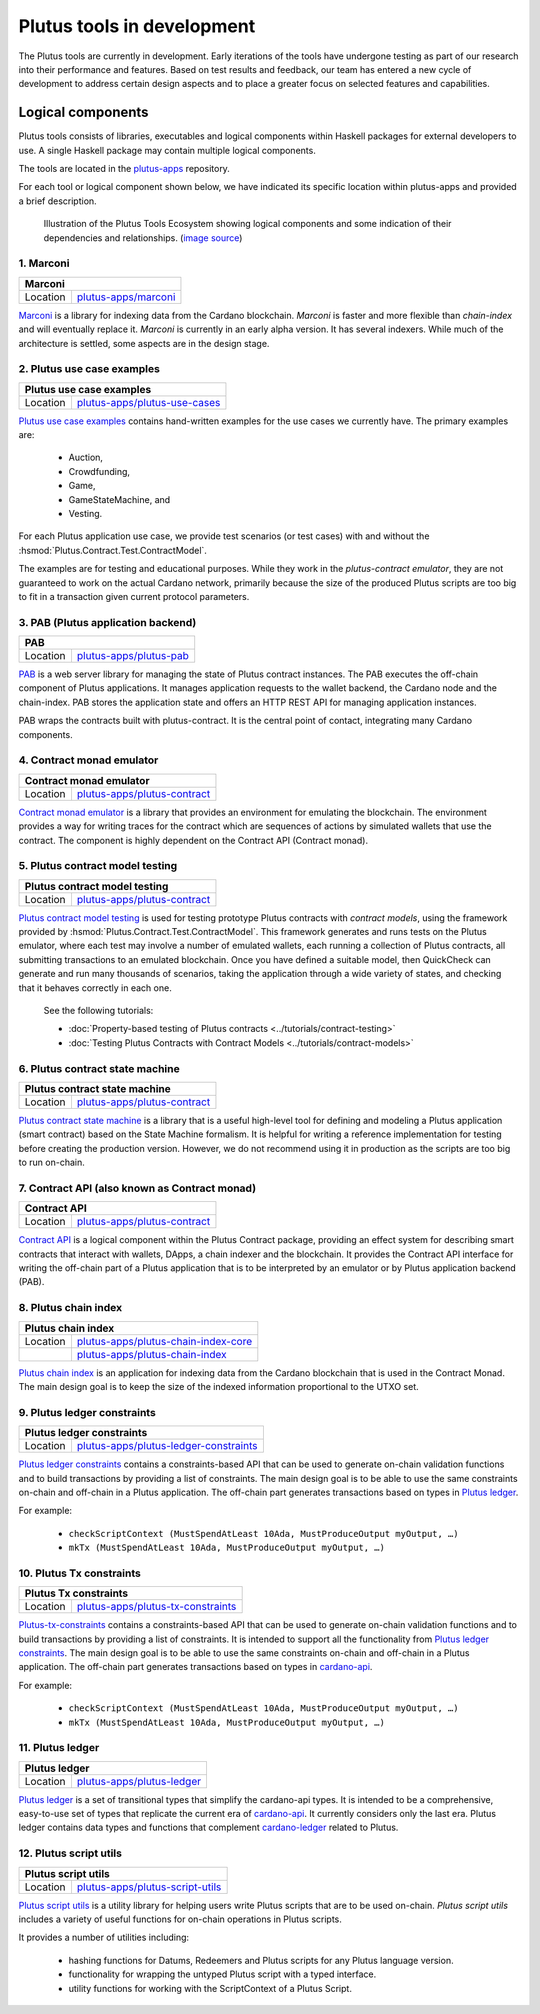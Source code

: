 .. _plutus_tools_component_descriptions:

Plutus tools in development 
=====================================

The Plutus tools are currently in development. Early iterations of the tools have undergone testing as part of our research into their performance and features. Based on test results and feedback, our team has entered a new cycle of development to address certain design aspects and to place a greater focus on selected features and capabilities. 

Logical components
----------------------------------------------------

Plutus tools consists of libraries, executables and logical components within Haskell packages for external developers to use. 
A single Haskell package may contain multiple logical components. 

The tools are located in the `plutus-apps <https://github.com/input-output-hk/plutus-apps>`_ repository. 

For each tool or logical component shown below, we have indicated its specific location within plutus-apps and provided a brief description. 

.. figure:: ./plutus-tools-ecosystem.png

    Illustration of the Plutus Tools Ecosystem showing logical components and some indication of their dependencies and relationships. (`image source <https://www.plantuml.com/plantuml/uml/tLRDRYCt3BxxATXScW2nS-cffqsyQJT0iWqI1q5F0Jr3nq8qqa3a-0T5txsIHhRbHdRhGoy5vY3-y1C_YfJc2miwwHez-46PIdSrmLoavP-lhXmkH-zAvjsqOtALDK96HfLjhbgD9iGCMMgjfbVZduQFGVNoS7_L80ivhteRswQr9iIq0Vz7w8mFRhm2P4umirhRfJBle9KXG5F3dbavzYiB7HDeMw7MQu-npVBp1eFxwzz_UvcylTvDlhtTt_vw-_th-SLW84eqmLTgjLttwDPg7dYivpKBDM-tApclqDLex7TRqoMS9Mbel7ZcvQVEC22CUpK4zGYUnJfYcFhSFXYiWLhnHwI1WHW3jgrM5OgoXWCHhLZ8X5MCgUQe3D22Z31mLyq16PwirZFhbdwdooXCiVe84aVa9-AkeL-SRKPddjfd0cFhQ5iMzgblSWu6s5a2gxk-aWmvtSkjfAb-9tS9jdDsQftbeI5PMjTpR7Kd7PUJU4MjIVmEhpUtgNpnI3UvBACT0ZKoTSxandQcHhS-x-4drkf0uZ5A44MWodBqFhk0FmRWIHb1PSYbeEVAgLPUHEMXlHA2DdB_Xln1MeDMK-Vt2wfWKxBUg61c7Sn9jw53mm0mB9qIWeJ84P4zCHH0H_5SANZMOCqmdgwdLaZmFXPsbril7yXgD2g3Z0F-dQbfjGEAEeZA0sZNkvQC_5JmJGHddOOQ1M7cR9EVLzwkaQtYd6pKKapGOINmO0tMVq-wmN21A9_2Gx_whnBq7m9Ng76g2PQuFdO6NilYKFMZqbjItm-hdUr0hfEvOgXwO0Q4B68unL2QwyUxlc8LccsznC8x6N8ej6qKMA1MTQBTcIeiuiGNmwUTqdxXq30cr-aQMcSNgWwrmdZLW9tbAOtWLMaTO6fg7LKe_TdDS65Ty4tqPPLJBrTliYfMJbR_lweL-MzwFRQwvxJV-t2-aGELYqETdbyqyMe9IQH9pf-E4Tn9IfEuC6gWZ92ROKKvKdIqircgL8ikKiF23lj3tSErZeJgK20qG4sdKJos_n3Qpm3f9eVpn-kRY-CbkqrOdwksiHpi6zg8ksg4vCn2EMl2onxufsHJ1RARuNXQpu923rZDlIrFBUeX6S9n7iZkFYxtsscktkT3JGlIqDYQT7uyvOFe-p-U2Erl7M8Rr8gRupmcn07-8UoNyqXwY8OJdveNfZ4oPQ-frq1G0QsmQJNnYOYFE0rWrpTmdX3pU_-cxwQBqq6VLUgXXBwLJuJofNT20QKqBUGfez1HJ0_wHBhqHtBeHwrZubrWUY__hVl-ZqLXrw9_uH7C3GUY9gjJ8_9_bUFkfTlrCqQAEXvK9bZSiN0v5K7BiSKRvFJuV79FYC-ciyob69P6SEz_lLpNu7SgSZw76KhHEutQF-_nv-0BcRfhz5y0>`_)

.. Note that the table structures on this page are made of extra long line widths
   in order to be able to include links for the Location cell. The long line widths
   are needed to not break the table structure. They may look messed up in the code editor
   unless you have your window sized wide enough. May be awkward in the editor view but good 
   to have these as links. 

1. Marconi
~~~~~~~~~~~~~

+-----------+--------------------------------------------------------------------------------------------+
| Marconi                                                                                                |
+===========+============================================================================================+
| Location  | `plutus-apps/marconi <https://github.com/input-output-hk/plutus-apps/tree/main/marconi>`_  |
+-----------+--------------------------------------------------------------------------------------------+

`Marconi <https://github.com/input-output-hk/plutus-apps/tree/main/marconi>`_ is a library for indexing data from the Cardano blockchain. 
`Marconi` is faster and more flexible than `chain-index` and will eventually replace it. 
`Marconi` is currently in an early alpha version. It has several indexers. 
While much of the architecture is settled, some aspects are in the design stage. 

2. Plutus use case examples
~~~~~~~~~~~~~~~~~~~~~~~~~~~~~~

+--------------+-------------------------------------------------------------------------------------------------------------+
| Plutus use case examples                                                                                                   |
+==============+=============================================================================================================+
| Location     | `plutus-apps/plutus-use-cases <https://github.com/input-output-hk/plutus-apps/tree/main/plutus-use-cases>`_ |
+--------------+-------------------------------------------------------------------------------------------------------------+

`Plutus use case examples <https://github.com/input-output-hk/plutus-apps/tree/main/plutus-use-cases>`_ contains hand-written examples for the use cases we currently have. 
The primary examples are: 

   * Auction, 
   * Crowdfunding, 
   * Game, 
   * GameStateMachine, and 
   * Vesting. 

For each Plutus application use case, we provide test scenarios (or test cases) with and without the :hsmod:`Plutus.Contract.Test.ContractModel`.

The examples are for testing and educational purposes. 
While they work in the `plutus-contract emulator`, they are not guaranteed to work on the actual Cardano network, primarily because the size of the produced Plutus scripts are too big to fit in a transaction given current protocol parameters. 

3. PAB (Plutus application backend)
~~~~~~~~~~~~~~~~~~~~~~~~~~~~~~~~~~~~~~

+-----------+-------------------------------------------------------------------------------------------------+
| PAB                                                                                                         |
+===========+=================================================================================================+
| Location  | `plutus-apps/plutus-pab <https://github.com/input-output-hk/plutus-apps/tree/main/plutus-pab>`_ |
+-----------+-------------------------------------------------------------------------------------------------+

`PAB <https://github.com/input-output-hk/plutus-apps/tree/main/plutus-pab>`_ 
is a web server library for managing the state of Plutus contract instances. 
The PAB executes the off-chain component of Plutus applications. It manages 
application requests to the wallet backend, the Cardano node and the chain-index. 
PAB stores the application state and offers an HTTP REST API for managing application 
instances. 

PAB wraps the contracts built with plutus-contract. It is the central point of 
contact, integrating many Cardano components. 

4. Contract monad emulator
~~~~~~~~~~~~~~~~~~~~~~~~~~~~~

+--------------+-----------------------------------------------------------------------------------------------------------+
| Contract monad emulator                                                                                                  |
+==============+===========================================================================================================+
| Location     | `plutus-apps/plutus-contract <https://github.com/input-output-hk/plutus-apps/tree/main/plutus-contract>`_ |
+--------------+-----------------------------------------------------------------------------------------------------------+

`Contract monad emulator <https://github.com/input-output-hk/plutus-apps/tree/main/plutus-contract>`_ is a library that provides an environment for emulating the blockchain. 
The environment provides a way for writing traces for the contract which are sequences of actions by simulated wallets that use the contract. 
The component is highly dependent on the Contract API (Contract monad). 

5. Plutus contract model testing
~~~~~~~~~~~~~~~~~~~~~~~~~~~~~~~~~~~

+--------------+-----------------------------------------------------------------------------------------------------------------------------------------------------+
| Plutus contract model testing                                                                                                                                      |
+==============+=====================================================================================================================================================+
| Location     | `plutus-apps/plutus-contract <https://github.com/input-output-hk/plutus-apps/blob/main/plutus-contract/src/Plutus/Contract/Test/ContractModel.hs>`_ |
+--------------+-----------------------------------------------------------------------------------------------------------------------------------------------------+

`Plutus contract model testing <https://github.com/input-output-hk/plutus-apps/blob/main/plutus-contract/src/Plutus/Contract/Test/ContractModel.hs>`_ is used for testing prototype Plutus contracts with *contract models*, using the framework provided by :hsmod:`Plutus.Contract.Test.ContractModel`. 
This framework generates and runs tests on the Plutus emulator, where each test may involve a number of emulated wallets, each running a collection of Plutus contracts, all submitting transactions to an emulated blockchain. 
Once you have defined a suitable model, then QuickCheck can generate and run many thousands of scenarios, taking the application through a wide variety of states, and checking that it behaves correctly in each one. 

   See the following tutorials: 
   
   * :doc:`Property-based testing of Plutus contracts <../tutorials/contract-testing>` 
   * :doc:`Testing Plutus Contracts with Contract Models <../tutorials/contract-models>` 

6. Plutus contract state machine
~~~~~~~~~~~~~~~~~~~~~~~~~~~~~~~~~~~

+--------------+-----------------------------------------------------------------------------------------------------------------------------------------------+
| Plutus contract state machine                                                                                                                                |
+==============+===============================================================================================================================================+
| Location     | `plutus-apps/plutus-contract <https://github.com/input-output-hk/plutus-apps/blob/main/plutus-contract/src/Plutus/Contract/StateMachine.hs>`_ |
+--------------+-----------------------------------------------------------------------------------------------------------------------------------------------+

`Plutus contract state machine <https://github.com/input-output-hk/plutus-apps/blob/main/plutus-contract/src/Plutus/Contract/StateMachine.hs>`_ is a library that is a useful high-level tool for defining and modeling a Plutus application (smart contract) based on the State Machine formalism. 
It is helpful for writing a reference implementation for testing before creating the production version. 
However, we do not recommend using it in production as the scripts are too big to run on-chain. 

7. Contract API (also known as Contract monad)
~~~~~~~~~~~~~~~~~~~~~~~~~~~~~~~~~~~~~~~~~~~~~~~~~~~~~~~

+--------------+-----------------------------------------------------------------------------------------------------------+
| Contract API                                                                                                             |
+==============+===========================================================================================================+
| Location     | `plutus-apps/plutus-contract <https://github.com/input-output-hk/plutus-apps/tree/main/plutus-contract>`_ |
+--------------+-----------------------------------------------------------------------------------------------------------+

`Contract API <https://github.com/input-output-hk/plutus-apps/tree/main/plutus-contract>`_ is a logical component within the Plutus Contract package, providing an effect system for describing smart contracts that interact with wallets, DApps, a chain indexer and the blockchain. 
It provides the Contract API interface for writing the off-chain part of a Plutus application that is to be interpreted by an emulator or by Plutus application backend (PAB). 

8. Plutus chain index
~~~~~~~~~~~~~~~~~~~~~~~~

+--------------+---------------------------------------------------------------------------------------------------------------------------+
| Plutus chain index                                                                                                                       |
+==============+===========================================================================================================================+
| Location     | `plutus-apps/plutus-chain-index-core <https://github.com/input-output-hk/plutus-apps/tree/main/plutus-chain-index-core>`_ |
+--------------+---------------------------------------------------------------------------------------------------------------------------+
|              | `plutus-apps/plutus-chain-index <https://github.com/input-output-hk/plutus-apps/tree/main/plutus-chain-index-core>`_      |
+--------------+---------------------------------------------------------------------------------------------------------------------------+

`Plutus chain index <https://github.com/input-output-hk/plutus-apps/tree/main/plutus-chain-index-core>`_ 
is an application for indexing data from the Cardano blockchain that is used in the Contract Monad. 
The main design goal is to keep the size of the indexed information proportional to the UTXO set. 

9. Plutus ledger constraints
~~~~~~~~~~~~~~~~~~~~~~~~~~~~~~~

+--------------+-------------------------------------------------------------------------------------------------------------------------------+
| Plutus ledger constraints                                                                                                                    |
+==============+===============================================================================================================================+
| Location     | `plutus-apps/plutus-ledger-constraints <https://github.com/input-output-hk/plutus-apps/tree/main/plutus-ledger-constraints>`_ |
+--------------+-------------------------------------------------------------------------------------------------------------------------------+

`Plutus ledger constraints <https://github.com/input-output-hk/plutus-apps/tree/main/plutus-ledger-constraints>`_ contains a constraints-based API that can be used to generate on-chain validation functions and to build transactions by providing a list of constraints. 
The main design goal is to be able to use the same constraints on-chain and off-chain in a Plutus application. 
The off-chain part generates transactions based on types in `Plutus ledger <https://github.com/input-output-hk/plutus-apps/tree/main/plutus-ledger>`_. 

For example:

   * ``checkScriptContext (MustSpendAtLeast 10Ada, MustProduceOutput myOutput, …)``
   * ``mkTx (MustSpendAtLeast 10Ada, MustProduceOutput myOutput, …)``

10. Plutus Tx constraints 
~~~~~~~~~~~~~~~~~~~~~~~~~~~~

+--------------+-----------------------------------------------------------------------------------------------------------------------+
| Plutus Tx constraints                                                                                                                |
+==============+=======================================================================================================================+
| Location     | `plutus-apps/plutus-tx-constraints <https://github.com/input-output-hk/plutus-apps/tree/main/plutus-tx-constraints>`_ |
+--------------+-----------------------------------------------------------------------------------------------------------------------+

`Plutus-tx-constraints <https://github.com/input-output-hk/plutus-apps/tree/main/plutus-tx-constraints>`_ contains a constraints-based API that can be used to generate on-chain validation functions and to build transactions by providing a list of constraints. 
It is intended to support all the functionality from `Plutus ledger constraints <https://github.com/input-output-hk/plutus-apps/tree/main/plutus-ledger-constraints>`_. 
The main design goal is to be able to use the same constraints on-chain and off-chain in a Plutus application. 
The off-chain part generates transactions based on types in `cardano-api <https://input-output-hk.github.io/cardano-node/cardano-api/lib/Cardano-Api.html>`_. 

For example:

   * ``checkScriptContext (MustSpendAtLeast 10Ada, MustProduceOutput myOutput, …)``
   * ``mkTx (MustSpendAtLeast 10Ada, MustProduceOutput myOutput, …)``

11. Plutus ledger
~~~~~~~~~~~~~~~~~~~~

+---------------+-------------------------------------------------------------------------------------------------------+
| Plutus ledger                                                                                                         |
+===============+=======================================================================================================+
| Location      | `plutus-apps/plutus-ledger <https://github.com/input-output-hk/plutus-apps/tree/main/plutus-ledger>`_ |
+---------------+-------------------------------------------------------------------------------------------------------+

`Plutus ledger <https://github.com/input-output-hk/plutus-apps/tree/main/plutus-ledger>`_ is a set of transitional types that simplify the cardano-api types. 
It is intended to be a comprehensive, easy-to-use set of types that replicate the current era of `cardano-api <https://input-output-hk.github.io/cardano-node/cardano-api/lib/Cardano-Api.html>`_. 
It currently considers only the last era. 
Plutus ledger contains data types and functions that complement `cardano-ledger <https://github.com/input-output-hk/cardano-ledger>`_ related to Plutus. 

12. Plutus script utils
~~~~~~~~~~~~~~~~~~~~~~~~~~

+--------------+-------------------------------------------------------------------------------------------------------------------+
| Plutus script utils                                                                                                              |
+==============+===================================================================================================================+
| Location     | `plutus-apps/plutus-script-utils <https://github.com/input-output-hk/plutus-apps/tree/main/plutus-script-utils>`_ |
+--------------+-------------------------------------------------------------------------------------------------------------------+

`Plutus script utils <https://github.com/input-output-hk/plutus-apps/tree/main/plutus-script-utils>`_ is a utility library for helping users write Plutus scripts that are to be used on-chain. `Plutus script utils` includes a variety of useful functions for on-chain operations in Plutus scripts. 

It provides a number of utilities including: 

   * hashing functions for Datums, Redeemers and Plutus scripts for any Plutus language version. 
   * functionality for wrapping the untyped Plutus script with a typed interface. 
   * utility functions for working with the ScriptContext of a Plutus Script. 
